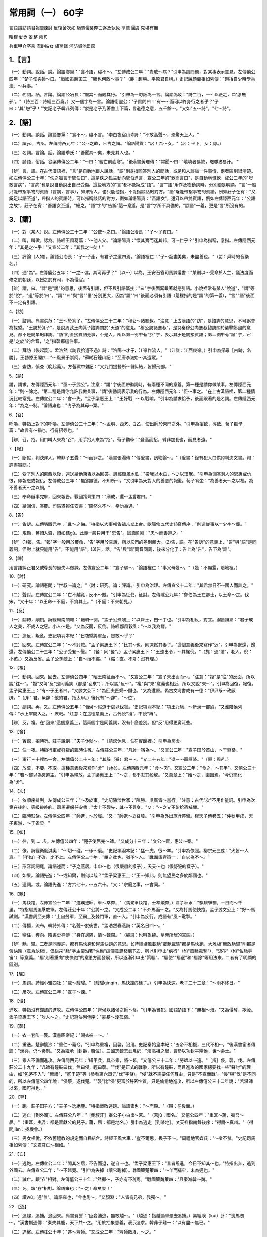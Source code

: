 常用詞（一） 60字
==========================

言語謂訪請召報告諫討 反復舍次如 馳驟侵襲奔亡逐及執免 享薦 圓虞 克堪有無

昭穆 勤乏 亂整 兩貳

兵車甲介卒乘 君帥姑女 族黨讎 河防城池田館


1.【言】
------------
（一）動詞。說話，說。論語鄉黨："食不語，寢不～。"左傳成公二年："豈敢～病？"引申為談問題，對某事表示意見。左傳僖公四年："楚子使與師～曰。"戰國策趙策三："勝也何敢～事？"（勝：趙勝。平原君自稱。）史記廉頗藺相如列傳："趙括自少時學兵法、～兵事。"

（二）名詞。話，言論。論語公冶長："聽其～而觀其行。"引申為一句話為一言。論語為政："詩三百，一～以蔽之，曰'思無邪'。"（詩三百：詩經三百篇。）又一個字為一言。論語衛靈公："子貢問曰：'有一～而可以終身行之者乎？'子曰：'其"恕"乎！'"史記老子韓非列傳："於是老子乃著書上下篇，言道德之意，五千餘～。"又如"五～詩"，"七～詩"。

2.【語】
------------
（一）動詞。談話。論語鄉黨："食不～，寢不言。"李白夜宿山寺詩："不敢高聲～，恐驚天上人。"

（二）讀yù。告訴。左傳隱西元年："公～之故，且告之悔。"論語陽貨："居！吾～女。"（居：坐下。女：你。）

（三）名詞。言論，話。論語季氏："吾聞其～矣，未見其人也。"

（四）諺語，俗話。谷梁傳僖公二年："～曰：'唇亡則齒寒'。"後漢書黃瓊傳："常聞～曰：'嶢嶢者易缺，皦皦者易汙。'"

［辨］言，語。在古代漢語裡，"言"是自動地跟人說話，"語"則是指回答別人的問話，或是和人談論一件事情，兩者區別很清楚。如左傳僖公三十年："佚之狐言于鄭伯曰"，這是佚之狐主動向鄭伯進言，宣公二年的"歎而言曰"，是自動地慨歎，成公二年的"豈敢言病"，"言病"也是說自動說出自己受傷。這些地方的"言"都不能換成"語"。"言""語"用作及物動詞時，分別更是明顯。"言"一般只能帶指事物的賓語（言病，言事），如果指人，也只能他指，不能指談話的對方。"語"既能帶指事物的賓語，例如莊子在宥："又奚足以語至道"，帶指人的賓語時，可以指稱談話的對方，例如論語陽貨："吾語女"，還可以帶雙賓語，例如左傳隱西元年："公語之故"，莊子在宥："吾語女至道。"總之，"語"字的"告訴"這一意義，是"言"字所不具備的。"諺語"一義，更是"言"所沒有的。

3.【謂】
------------
（一）對〔某人〕說。左傳僖公三十二年："公使～之曰。"論語公冶長："子～子貢曰。"

（二）叫，叫做，認為。詩經王風葛藟："～他人父。"論語陽貨："懷其寶而迷其邦，可～仁乎？"引申為指稱，意指。左傳隱西元年："其是之～乎！"又宣公二年："其我之～矣！"

（三）評論〔人物〕。論語公冶長："子～子產，有君子之道四焉。"論語裡仁："子～韶盡美矣，未盡善也。"（韶：舜時的音樂名。）

（四）通"為"。左傳僖公五年："一之～甚，其可再乎？"〔以～〕以為。王安石答司馬諫議書："某則以～受命於人主，議法度而修之於朝廷，以授之於有司，不為侵官。"

［辨］謂，曰。"謂"是"說"的意思，後面有引語，但不與引語緊接；"曰"字後面緊跟著就是引語。小說裡常有某人"說道"，"謂"等於"說"，"道"等於"曰"。"謂""曰"與"言""語"分別更大，因為"謂""曰"後面必須有引語（這裡指的是"謂"的第一義），"言""語"後面不一定有引語。

4.【訪】

（一）諮詢。尚書洪范："王～於箕子。"左傳僖公三十二年："穆公～諸蹇叔。"注意：上古漢語的"訪"，是諮詢的意思，不可誤會為探望。"王訪於箕子"，是說周武王向箕子諮詢關於"天道"的意見。"穆公訪諸蹇叔"，是說秦穆公向蹇叔諮訪關於襲擊鄭國的意見。都不是簡單的拜訪。"訪"的直接賓語是事，不是人。所以第一例中有"於"字，表示箕子是間接賓語；第二例中有"諸"字，它是"之於"的合音，"之"指襲鄭這件事。

（二）拜訪（後起義）。孟浩然《訪袁拾遺不遇》詩："洛陽～才子，江嶺作流人。"（江嶺：江西庾嶺。）引申為探尋［古跡，名勝］。王勃滕王閣序："～風景于崇阿。"蘇軾石鐘山記："至唐李渤始～其遺蹤。"

（三）查訪，偵查（晚起義）。方苞獄中雜記："又九門提督所～緝糾結，皆歸刑部。"

5.【請】

請，請求。左傳隱西元年："亟～于武公"。注意："請"字後面帶動詞時，有兩種不同的意義。第一種是請你做某事。左傳隱西元年："則～除之。"第二種是請你允許我做某事，"請"後動詞表示我的行為。左傳隱西元年："臣～事之。"在上古漢語裡，第二種情況比較常見。左傳宣公二年："會～先。"孟子梁惠王上："王好戰，～以戰喻。"引申為請求給予，後面跟著的是名詞。左傳隱西元年："為之～制。"論語雍也："冉子為其母～粟。"

6.【召】

呼喚，特指上對下的呼喚。左傳僖公三十二年："～孟明、西乞、白乙，使出師於東門之外。"引申為招致，導致。荀子勸學篇："故言有～禍也，行有招辱也。"

［辨］召，招。用口叫人來為"召"，用手招人來為"招"。荀子勸學："登高而招，臂非加長也，而見者遠。"

7.【報】

（一）斷獄，判決罪人。韓非子五蠹："～而罪之。"漢書張湯傳："傳爰書，訊鞫論～。"（爰書：錄有犯人口供的判決文書。鞫：詳盡審問。）

（二）受了別人的東西以後，還送給他東西以為回答。詩經衛風木瓜："投我以木瓜，～之以瓊琚。"引申為回答別人的恩惠或仇恨，即報恩或報仇。左傳成公三年："無怨無德，不知所～。"又引申為天對人的善惡的報復。荀子宥坐："為善者天～之以福，為不善者天～之以禍。"

（三）奉命辦事完畢，回來報告。戰國策齊策四："廟成，還～孟嘗君曰。"

（四）給回信，答覆。司馬遷報任安書："闕然久不～，幸勿為過。"

8.【告】

（一）告訴。左傳隱西元年："且～之悔。"特指以大事報告祖宗或上帝。歐陽修五代史伶官傳序："則遣從事以一少牢～廟。"

（二）規勸，舊讀入聲，讀如梏gù。此義一般只用于"忠告"。論語顏淵："忠～而善道之。"

［辨］(1)報，告。"報"字一般用於覆命，"告"字用於告訴，所以它們的差別頗大。(2)告，語。在"告訴"的意義上，"告"與"語"是同義詞，但對上就只能用"告"，不能用"語"。(3)告，誥。"告"與"誥"同音同義，後來分化了：告上為"告"，告下為"誥"。

9.【諫】

用言語糾正君父或尊長的過失叫做諫。左傳宣公二年："宣子驟～。"論語裡仁："事父母幾～。"（幾：不顯露，暗地裡。）

10.【討】

（一）研究。論語憲問："世叔～論之。"（討：研究。論：評論。）引申為治理。左傳宣公十二年："其君無日不～國人而訓之。"

（二）聲討。左傳宣公二年："亡不越竟，反不～賊。"引申為征伐，征討。左傳隱公九年："鄭伯為王左卿士，以王命～之。伐宋。"又十年："以王命～不庭，不貪其土。"（不庭：不來朝見。）

11.【反】

（一）翻轉，顛倒。詩經周南關雎："輾轉～側。"孟子公孫醜上："以齊王，由～手也。"引申為相反，對立。論語顏淵："君子成人之美，不成人之惡。小人～是。"又為反而，反倒。詩經邶風穀風："～以我為讎。"

（二）造反，叛亂。史記項羽本紀："日夜望將軍至，豈敢～乎？"

（三）回來。左傳宣公二年："～不討賊。"孟子梁惠王下："比其～也，則凍餒其妻子。"這個意義後來寫作"返"。引申為退還，歸還。左傳僖公二十三年："公子受餐～璧。"（餐：同"餐"。）孟子梁惠王下："王速出令，～其旄倪。"（旄：通"耄"，老人。倪：小孩。）又為反省。孟子公孫醜上："自～而不縮。"（縮：直。不縮：沒有理。）

12.【複】

（一）動詞。回來，回去。左傳僖公四年："昭王南征而不～。"又宣公二年："宣子未出山而～。"注意："複"是"往"的反面，所以說"往～"。"複"又與"反"是同義詞（都是"回來"），所以說"反～"。"複"與"來"意義也相近，所以又說"來～"。引申為回復，報復。孟子梁惠王上："有～于王者曰。"又滕文公下："為匹夫匹婦～讎也。"又為還原。偽古文尚書咸有一德："伊尹既～政厥辟。"（辟：君。厥辟：他的君。指太甲。）後代有"～辟"，"～位"。

（二）副詞。再，又。左傳僖公五年："晉侯～假道于虞以伐虢。"史記項羽本紀："項王乃馳，～斬漢一都尉。"又淮陰侯列傳："水上軍開入之，～疾戰。"注意：在這種意義上，古代說"複"，不說"再"。

［辨］反，複。在"回來"這個意義上，這兩個字是同義詞，沒有什麼差別。但"反"用得更廣泛些。

13.【舍】

（一）賓館，招待所。莊子說劍："夫子休就～。"（請您休息，住在賓館裡。）引申為房舍。

（二）住一夜。特指行軍或狩獵的臨時住宿。左傳莊公三年："凡師一宿為～。"又宣公二年："宣子田於首山，～于翳桑。"

（三）軍行三十裡為一舍。左傳僖公二十三年："其辟（避）君三～。"又二十五年："退一～而原降。"（原：周邑。）

（四）放棄，不要，不取。這種意義後來寫作"舍"（shě）。左傳隱西元年："食～肉"。又宣公二年："食之，～其半"。又僖公三十年："若～鄭以為東道主。"引申為釋放。孟子梁惠王上："～之，吾不忍其觳觫。"又萬章上："始～之，圉圉焉。"今仍簡化為"舍"。

14.【次】

（一）依順序排列。左傳成公三年："～及於事。"史記陳涉世家："陳勝、吳廣皆～當行。"注意：古代"次"不用作量詞。引申為次第在後的，等級較差的。司馬遷報任安書："太上不辱先，其～不辱身。"又："～之又不能拾遺補闕。"

（二）臨時駐紮。左傳僖公四年："師進，～於陘。"又："師退～於召陵。"引申為外出旅行停留。穆天子傳卷五："仲秋甲戌，天子東游，～于雀梁。"

15.【如】

（一）往，到……去。左傳僖公四年："楚子使屈完～師。"又成分十三年："文公～齊，惠公～秦。"

（二）像。詩經衛風淇奧："～切～磋，～琢～磨。"史記項羽本紀："猛～虎，很～羊。"引申為依照。柳宗元三戒："犬皆～人意。"［不如］不及，比不上。左傳僖公三十年："臣之壯也，猶不～人。"戰國策齊策一："自以為不～。"

（三）形容詞詞尾。論語述而："子之燕居，申申～也（很嚴肅的樣子），夭夭～也（很舒服的樣子）。"

（四）如果。論語先進："～或知爾，則何以哉？"孟子梁惠王上："王～知此，則無望民之多於鄰國也。"

（五）連詞。或。論語先進："方六七十，～五六十。"又："宗廟之事，～會同。"

16.【馳】

（一）馬快跑。左傳宣公十二年："遂疾進師，車～卒奔。"（馬駕車快跑，士卒飛奔。）莊子秋水："騏驥驊騮，一日而～千里。"特指驅馬追擊敵軍。左傳莊公十年："公將～之。"又成公二年："不介馬而～之。"又為打馬使快跑。孟子滕文公上："好～馬試劍。"漢書周亞夫傳："上自勞軍，至霸上及棘門軍，直～入。"引申為疾行。成語有"風～電掣。"

（二）傳播，流布。韓詩外傳："名聲～於後世。"孟浩然春燕詩："英名日四～。"

（三）嚮往，奔向。隋書史祥傳："身在邊隅，情～魏闕。"（魏闕：也叫象魏。皇帝所居的宮闕。）

［辨］馳，驅。二者是同義詞，都有馬快跑和趕馬快跑的意思。如詩經墉風載馳"載馳載驅"都是馬快跑，大雅板"無敢馳驅"則都是使快跑（意為放縱）。但後來"馳"字主要沿著"快跑"這個意思發展下去，所以引申出"疾行"（如"風馳電掣"）、"流布"（如"名馳宇宙"）等意義。"驅"則著重向"使快跑"的意思方面發展，所以逐漸引申出"策驅"、"驅使""驅逐"和"驅除"等用法來。二者有了明顯的區別。

17.【驟】

（一）馬跑。詩經小雅四牡："載～駸駸。"（駸駸qīnqīn，馬快跑的樣子。）引申為快速。老子二十三章："～雨不終日。"

（二）屢次。左傳宣公二年："宣子～諫。"

18.【侵】

進攻，特指沒有鐘鼓的進攻。左傳僖公四年："齊侯以諸侯之師～蔡。"引申為冒犯。國語楚語下："無相～瀆。"又為侵奪，欺淩。孟子梁惠王下："狄人～之。"史記遊俠列傳序："豪暴～淩孤弱。"

19.【襲】

（一）衣一套叫一襲。漢書昭帝紀："賜衣被一～。"

（二）重迭。楚辭懷沙："重仁～義兮。"引申為重複，因襲，沿用。史記秦始皇本紀："五帝不相複，三代不相～。"後漢書宦者傳論："漢興，仍～秦制。"又為繼承［封爵，職位］。三國志魏志武帝紀："漢高祖之起，曹參以功封平陽侯，世～爵土。"

（三）乘人不備而進攻。左傳隱西元年："繕甲兵，具卒乘，將～鄭。"又僖公三十二年："勞師以～遠。"［辨］侵，襲，伐。左傳莊公二十九年："凡師有鐘鼓曰伐，無曰侵，輕曰襲。""伐"是正式的戰爭，所以有鐘鼓，而且進攻的國家總要找一些"聲討"的理由，如"包茅不入"、"無禮"、"貳于楚"等（參看第六單元"伐"字條）。"侵"就不需要任何理由，只是"不宣而戰"。"侵"與"伐"是不同的，所以左傳僖公四年說："侵蔡，遂伐楚。""襲"比"侵"更富於秘密性質，只是偷偷地進攻，所以左傳僖公三十二年說："若潛師以來，國可得也。"

20.【奔】

（一）跑。莊子田子方："夫子～逸絕塵。"特指戰敗逃跑。論語雍也："～而殿。"（殿：在後面。）

（二）逃亡［到外國］。左傳莊公八年："［鮑叔牙］奉公子小白出～莒。"（莒jǔ：國名。）又僖公四年："重耳～蒲，夷吾～屈。"（重耳，夷吾：都是晉獻公的兒子。蒲，屈：都是地名。）引申為逃走［到某地］。文天祥指南錄後序："得間～真州。"（得間jiàn：找機會。）

（三）男女相悅，不依舊禮教的規定而自相結合。詩經王風大車："豈不爾思，畏子不～。"周禮地官媒氏："～者不禁。"史記司馬相如列傳："文君夜亡～相如。"

21.【亡】

（一）逃跑。左傳宣公二年："問其名居，不告而退，遂自～也。"孟子梁惠王下："昔者所進，今日不知其～也。"特指出奔，逃到外國去。左傳宣公二年："～不越竟。"引申為失掉（讓它跑掉）。戰國策楚策四："～羊而補牢，未為遲也。"

（二）滅亡。跟"存"相對。左傳僖公三十年："然鄭～，子亦有不利焉。"戰國策魏策四："且秦滅韓～魏。"

（三）死。跟"存"相對。論語雍也："～之！命矣夫！"

（四）讀wú。通"無"。論語雍也，"今也則～。"又顏淵："人皆有兄弟，我獨～。"

22.【逐】

（一）追趕，追捕，追回來。尚書費誓："臣妾逋逃，無敢越～。"（越逐：指越過軍壘去追捕。）易經睽（kuí）卦："喪馬勿～。"漢書蒯通傳："秦失其鹿，天下共～之。"用於抽象意義，表示追求。韓非子難一："以有盡～無已。"

（二）追擊。左傳莊公十年："遂～齊師。"又成公二年："齊師敗績，～之。"

注意：（一）（二）兩個義項都不能解作"驅逐"。因為（一）像逐馬、逐鹿，都是追回來的意思，並非把它趕走；（二）像逐齊師，更不是把敵軍趕走，追擊是為了殺傷和擒獲。

（三）［把別人］趕出去。左傳僖公二十三年："以戈～子犯。"（子犯：人名，即狐偃。）引申為驅逐，放逐。史記李斯列傳："非秦者去，為客者～。"又管晏列傳："三仕三見～。"（見：被。）楚辭哀郢。"信非吾罪而棄～兮。"［～臣］［～客］被貶謫的官。宋之問途中寒食詩："南溟作～臣。"杜甫夢李白詩："～客無消息。"

［辨］追，逐。二字一般用起來沒有分別。試比較左傳桓公六年："請追楚師"與莊公十年："遂逐齊師"。但是，"放逐"的意義不能說成"追"。而"挽回"的意義又只能說成"追"（論語微子："往者不可諫，來者猶可追"），不能說成"逐"。

23.【及】

（一）追趕上。左傳成公二年："故不能推車而～。"引申為達到。左傳隱西元年："若闕地～泉，隧而相見，其誰曰不然？"又成公二年："將～華泉。"引申為到那個時候。左傳成公二年："病未～死。"為趁這個時候。戰國策趙策四："願～未填溝壑而托之。"又引申為品行趕得上。論語公治長："非爾所～也。"又引申為涉及，發生關係。論語衛靈公："言不～義。"

（二）與。用為連詞。左傳隱西元年："生莊公～共叔段。"又用為介詞。左傳僖公四年："屈完～諸侯盟。"

24.【執】

（一）捉拿，拘捕，擒獲。左傳僖公五年："遂襲虞，滅之，～虞公。"

（二）拿著。論語述而："雖～鞭之士，吾亦為之。"引申為掌握。論語季氏："陪臣～國命，三世希不失矣。"［～事］(1)任事。論語子路："居處恭，～事敬。"(2)主事［的官］。尚書盤庚下："邦伯師長百～事之人，尚皆隱哉。"（邦伯，師長：指諸侯公卿。隱：痛苦。）(3)服務的人。用於對人的尊稱。不直稱他本人，而以他左右服務者來替代。左傳僖公三十年："敢以煩～事。"楊修答臨淄侯箋："又嘗親見～事握牘持筆，有所造作。"（牘：木簡。）

（三）志向相同的朋友。禮記曲禮上："～友稱其仁也。"又："見父之～，不謂之進不敢進。"［父～］父親的至交。杜甫贈衛八處士詩："怡然敬父～，問我來何方。"

25.【免】

（一）脫身，使脫身。禮記曲禮上："臨財毋苟得，臨難毋苟～。"左傳成公二年："人不難以死～其君。"引申為釋放。左傳成公二年："乃～之。"又為脫掉。左傳僖公三十三年："～胄入狄師。"

（二）罷免（後起義）。漢書文帝紀："遂～丞相勃，遣就國。"

26.【享】

把食物獻給鬼神。周易隨卦："王用～於西山。"尚書盤庚上："茲予大～于先王。"左傳僖公五年："吾～祀豐絜，神必據我。"引申為鬼神享受祭品。孝經孝治："祭則鬼～之。"再引申為人享受福祿。左傳僖公二十三年："而～其生祿。"

27.【薦】（薦）

（一）獸所吃的草。莊子齊物論："麋鹿食～。"漢書終軍傳："隨畜～居。"（薦居：依水草而居，無常處。）

（二）草席。楚辭九歎逢紛："薜荔飾而陸離～兮，魚鱗衣而白蜺裳。"（陸離：美玉。）曹植九詠："茵～兮蘭席。"又動詞。墊在下麵。賈誼吊屈原賦："章甫～履。"

（三）向鬼神進獻物品，特指無牲的祭祀。左傳隱公三年："可～於鬼神。"又僖公五年："而明德以～馨香，神其吐之乎？"又為一般的祭獻，奉獻，進獻。論語鄉黨："君賜腥，必熟而～之。"（腥：生肉。）又引申為向君主進獻或推舉賢才。孟子萬章上："堯～舜於天。"漢書雋不疑傳："［暴］勝之遂表～不疑。"（暴勝之：人名。）

［辨］薦，祭。二字在祭的意義上為同義詞。細分則無牲而祭曰薦，薦而加牲曰祭（谷梁傳桓公八年注）。左傳僖公五年："而明德以薦馨香，"馨香指的是黍稷之類（禮記郊特牲注："馨香謂黍稷"）。後世薦祭不再區別。

28.【圖】

（一）考慮，反復考慮。左傳僖公三十年："闕秦以利晉，唯君～之。"又成公三年："二國～其社稷。""不圖"，想不到。論語述而："不～為樂之至於斯也。"引申為設法對付。左傳隱西元年："無使滋蔓，蔓難～也。"漢書高帝紀："羽可～。"（羽：項羽。）

（二）圖書。論語子罕："鳳鳥不至，河不出～。"（這裡的"圖"指的是八卦圖。傳說伏義氏據以書成八卦。）引申為地圖，圖表。史記蕭相國世家："何獨先入收秦丞相禦史律令～書藏之。"又："以何具得秦～書也。"（何：指蕭何。）按，"圖書"原是兩個詞，圖是地圖，史記刺客列傳："圖窮而匕首見。"書是戶口冊及其它書籍。

29.【虞】

（一）意料。左傳僖公四年："不～君之涉吾地也。"〔不虞〕意料不到的事。（多指壞的。）詩經大雅抑："用戒不～。"（戒：警戒，戒備。）

（二）欺騙。左傳宣公十五年："我無爾詐，爾無我～。"

30.【克】

（一）戰勝，攻破。左傳隱西元年："鄭伯～段于鄢。"又僖公四年："以此攻城，何城不～？"引申為克服。論語顏淵："～己複禮為仁。"（依朱熹說：克，勝；己，身之私欲。克己，等於說克服自己的私欲。）

（二）能。詩經大雅蕩："靡不有初，鮮～有終。"左傳宣公二年引此文。

31.【堪】

經得起。受得住。左傳隱西元年："君將不～。"又："國不～貳。"論語雍也："人不～其憂。"引申為可。杜甫房兵曹胡馬詩："所向無空闊，真～托死生。"又解悶詩："複憶襄陽孟浩然，清詩句句盡～傳。"注意：上古漢語的"堪"字是一般動詞，常帶賓語；後代用作助動詞，放在動詞的前面。

32.【有】

（一）有。左傳隱西元年："小人～母"。特指領有，佔有。孟子公孫醜上："武丁朝諸侯，～天下。"又特指具有某種美德。左傳襄公三年："詩雲：'惟其有之，是以似之'。祁奚～焉。"（祁奚有此美德。）

（二）通"又"。一般用於稱數法。"有"字放在兩位數的中間。論語為政："吾十～五而志於學。"孟子萬章上："舜相堯二十～八載。"甚至可以用兩個"有"字。尚書堯典："期三百～六旬～六日。"（一周年是三百六十六日。）"餘"字前面，也常常加"有"字。戰國策齊策一："鄒忌修八尺～餘。"孟子盡心下："由文王至於孔子五百～餘歲。"這是上古稱數法的特點。

（三）名詞詞頭。尚書皋陶謨："何遷乎～苗。"又："亮采～邦。"又用於有些形容詞前。詩經邶風擊鼓："不我以歸，憂心～忡。"［有司］掌管某方面事物的官吏。史記廉頗蘭相如列傳："召～司案圖。"

33.【無】

（一）動詞。沒有。詩經豳風七月："～衣～褐，何以卒歲。"左傳成公三年："～怨～德，不知所報。"字又寫作"無"。"無"字也表示"無論"、"不論"。李斯諫逐客書："是以地～四方，民～異國。"這種用法常放在一對反義詞的前面。漢書高後紀："～少長，皆斬之。"又田儋傳："政事～巨細，皆決於橫。"（橫：田橫。）也可以用兩個"無"字。韓愈師說："是故～貴～賤，～長～少，道之所存，師之所存也。"［～乃］副詞。表示委婉語氣。等於說"只怕"，"恐怕"。左傳僖公三十二年："師勞力竭，遠主備之，～乃不可乎？"論語季氏："求！～乃爾是過與？"（求：冉求。）

（二）副詞。放在動詞前面，表示禁止。尚書盤庚上："汝～侮老成人。"左傳隱西元年："～使滋蔓。"這個意義也寫作"毋"。史記項羽本紀："毋妄言，族矣！"引申為否定副詞，義近於"不"，用來否定不該做的事。論語學而："君子食～求飽，居～求安。"又公治長："願～伐善，～施勞。"戰國策楚策一："子～敢食我也。"也寫作"毋"。史記張儀列傳："子毋讀書遊說，安得此辱乎？"

［辨］無，不。"無"是動詞（指其第一義），它所否定的是名詞；"不"是副詞，它所否定的是形容詞和動詞。因此，"無"字後面的形容詞和動詞往往帶名詞性，如"無上"，"無窮"，"無畏"；"不"字後面的名詞則帶動詞性，如"不君"，"不臣"，"不國"。上古時代，"無"字有時有"不"的意思，"不"字卻沒有"無"的意思。後來"無"和"不"的分別就更清楚了。

34.【昭】

（一）明亮。詩經大雅抑："昊天孔～。"（昊天：上天：孔：甚。）又動詞。顯示，使彰明。左傳桓公二年："是以清廟茅屋……～其儉也。"

（二）宗廟的次序，始祖廟居中，左為昭，右為穆。天子七廟，始祖廟之外，有三昭三穆。諸侯五廟，有二昭二穆。大夫三廟，一昭一穆。父為昭，則子為穆；父為穆，則子為昭。左傳僖公五年："大伯、虞仲，大王之～也。"（大伯、虞仲是大王的兒子，所以說"大王之～也。"）

35.【穆】

（一）和。詩經大雅烝民："～如清風。"成語有"和～"、"雍～"、"安～"。在這個意義上，"穆"與"睦"差不多。

（二）敬。尚書金縢："我其為王～蔔。"雙音詞有"肅～"。［～～］肅敬的樣子。禮記曲禮下："天子～～。"

（三）宗廟的次序，跟"昭"相對。左傳僖公五年："虢仲、虢叔，王季之～也。"（王季是大王的兒子，是昭，而昭的兒子是穆。）

36.【勤】

（一）疲勞，辛苦。跟"逸"相對。論語微子："四體不～，五穀不分。"孟子滕文公上："將終歲～動。"莊子天下："其生也～。"

（二）努力工作，不偷懶，跟"怠"，"惰"相對。尚書梓材："先王既～用明德。"偽古文尚書蔡仲之命："克～無怠。"

［辨］勤，勞。"勤"與"勞"是同義詞，所以左傳僖公三十二年前面說"勞師以襲遠"，後面說"勤而無所"，"勞"與"勤"是前後呼應的。"勤民"是"使民辛苦"，例如左傳僖公三十三年："秦違蹇叔，而以貪勤民"，這個意義，後來可以說成"勞民"。"勤民"另一意義是"為民辛苦"，例如左傳僖公二十八年："非神敗令尹，令尹其不勤民，實自敗也"，這個意義不能說成"勞民"。

37.【乏】

缺少，特指食用的缺少。左傳僖公三十年："行李之往來，供其～困。"戰國策齊策四："孟嘗君使人給其食用，無使～。"又動詞。缺乏。左傳桓公六年："今民各有心，而鬼神～主。"注意："疲乏"是後起的意義。

38.【亂】

（一）沒有秩序，跟"整"相對。左傳僖公三十年："以～易整，不武。"特指政治上沒有秩序，跟治相對。孟子滕文公下："天下之生久矣，一治一～。"引申為擾亂，破壞。論語微子："欲絜其身而～大倫。"

（二）樂曲的末章。論語泰伯："關雎之～。"辭賦的結束語也叫～。楚辭哀郢："～曰……"。

39.【整】

整齊，有秩序。跟"亂"相對。左傳僖公三十年："以亂易～，不武。"又動詞。整頓。左傳宣公十二年："子姑～軍而經武乎！"

40.【兩】

（一）數詞。成對的兩個，雙方。莊子秋水："～涘渚崖之間，不辨牛馬。"（涘：岸。）又讓王："～臂重於天下也，身亦重於～臂。"左傳成公二年："且懼奔辟，而忝～君。"荀子勸學："事～君者不容。"雙音詞有"～手"、"～翼"、"～廡"、"～京"、"～端"、"～造"、"～袖"等。引申為二。杜甫南鄰詩："野航恰受～三人。"

（二）數詞用作狀語。雙方施行同一行為，或遭受同一行為。左傳成公三年："～釋累囚以成其好。"荀子勸學："目不能～視而明，耳不能～聽而聰。"現代成語有"～全其美"，"～敗俱傷"等。

（三）量詞。成雙才起作用的東西，或以雙為單位的名詞，往往以"兩"為量詞。車有兩輪，所以車以"兩"為單位（後代寫成"輛"）。詩經召南鵲巢："之子於歸，百～禦之。"鞋子成雙才起作用，所以屨以"兩"為單位（後代說成"雙"）。詩經齊風南山："葛屨五～。"後來"兩"用作重量單位，二十四銖（zhū）為一兩，十六兩為一斤。據漢書律曆志說，十二銖為一龠（yuè），兩龠為一兩，所以叫"兩"。

41.【貳】

（一）副的。與"正"相對。周禮天官大宰："乃施法於官府，而建其正，立其～。"（指副職。）又秋官大司寇："皆受其～而藏之。"（指副本。）孟子萬章下："帝館甥於～室。"（指副宮。帝：帝堯。館：使居住。甥：女婿，指帝舜。）引申為輔助，輔佐。偽古文尚書周官："～公弘化，寅亮天地，弼予一 人。"

（二）重複一次。論語雍也："不遷怒，不～過。"

（三）屬於二主，事二主。左傳隱西元年："既而大叔命西鄙北鄙～於己。"引申為不專一。跟"壹"相對。偽古文尚書大禹謨："任賢勿～，去邪勿疑。"又為離異，生二心。左傳僖公二十三年："子盍蚤自～焉。"（蚤：通"早"。）

（四）不一樣，不相同。孟子滕文公上："從許子之道，則市賈不～。"

［辨］二，貳，兩，再。"二"是一般數目字，"貳"與"二"雖同音，但它只用於特殊埸合，如"兩屬"，"兩事"，"二心"等。"貳"用作"二"，是後代的假借用法。"二"和"兩"在上古有很大的分別。"兩"是指自然成雙的事物，如"兩手"，"兩端"，"兩翼"；"二"則表示一般數目，不能取代"兩"的上述作用。就後來稱數方面而言，"兩"的用法，選擇條件較嚴，如"十二"不能說"十兩"，"第二"也不能說成"第兩"；"二"在這方面則較自由。另外，"兩"能作副詞，"二"則無此作用。"兩"和"再"有表面的相似處，但實際內容完全不同。如"兩說"和"再說"，"兩度"和"再度"。就是同用來作狀語，二者所表示的內容也不相同。如"兩得"是說得到兩樣東西，"再得"則表示一種東西得到了兩次。

42.【兵】

（一）兵器，武器。左傳隱西元年："繕甲～。"又成公二年："擐甲執～。"孟子梁惠王上："棄甲曳～而走。"

（二）持兵器的人，士兵，軍隊。左傳襄西元年："敗其徒～於洧上。"（徒兵：步兵。洧wěi：水名，在今河南。）引申為戰陣之事，軍事，戰爭。左傳隱公三年："公子州籲，嬖人之子也，有寵而好～。"禮記禮運："而～由此起。"史記孫子吳起列傳："世傳其～法。"

43.【車】

（一）車子。上古的車，除用於運輸和旅行以外，還有一種重要的用途，就是用於戰爭（兵車）。左傳隱西元年："命子封師～二百乘以伐京。"論語憲問："桓公九合諸侯，不以兵～。"

（二）牙床。左傳僖公五年："諺所謂輔～相依，唇亡齒寒者，其虞虢之謂也。"按，這個意義只用於"輔～相依"這個成語裡。

"車"字讀jū，chē二音。

44.【甲】

（一）古代軍人穿的皮做的護身衣服。左傳成公二年："擐～執兵。"引申為披甲執兵的人，即甲士。左傳宣公二年："伏～將攻之。"引申為動物身上有保護功用的硬殼。如"龜～。"

（二）天干的第一位。古代以干支紀日。尚書牧誓："時～子昧爽，王朝至於商郊。"（昧爽：將明未明之時。）楚辭哀郢："～之晁吾以行。"後來也用來紀年。引申為居第一位，用如動詞（較後起的意義）。漢書貨殖傳："秦楊以田農而～一州。"史記魏其武安侯列傳："治宅～諸第。""甲第"二字連用指大宅（因為有甲乙次第）。史記孝武本紀："賜列侯～第。"

45.【介】

（一）疆界。詩經周頌思文："無此疆爾～。"這個意義後來寫作"界"。引申為居中，在中間。左傳襄公九年："～居二大國之間。"戰國策趙策三："勝請為紹～而見之于將軍。"現代漢語有雙音詞"媒～"，"～紹"。又特指居賓主之間作傳言人（有時是代言）。禮記檀弓下："子服惠伯為～。"

（二）特立，直立（都是指品行）。孟子盡心上："柳下惠不以三公易其～。"又用來形容物體直立的樣子。水經注盧江水："又有孤石，～立大湖中。"［耿～］光明正大，具有卓越的操守。形容詞。楚辭離騷："彼堯舜之耿～兮，既遵道而得路。"韓非子五蠹："不養耿～之士。"

（三）量詞。個。只限於"一～"。尚書秦誓："如有一～臣。"後來用作謙稱。三國志魏志管寧傳："自陳一～野生，無軍國之用。"王勃滕王閣序："勃三尺微命，一～書生。"

（四）甲。特指披甲執兵的人，即甲士。左傳宣公二年："既而與為公～。"用如動詞時，表示披甲。左傳成公二年："不～馬而馳之。"［～蟲］有甲殼的蟲。淮南子說山："～蟲之動以固。"

（五）通"芥"。比喻微末的事物。孟子萬章上："一～不以與人，一～不以取諸人。"戰國策齊策四："孟嘗君為相數十年，無纖～之禍者，馮諼之計也。"

46.【卒】

（一）步兵。左傳隱西元年："具～乘。"又成公十六年："臣之～實奔。"

（二）終，終於。戰國策趙策三："～為天下笑。"

（三）死，上古特指諸侯大夫的死。左傳僖公三十二年："冬，晉文公～。"

（四）通"猝"（cù），匆忙急遽的樣子。孟子梁惠王上："～然問曰：'天下惡乎定？'"

［辨］軍，士，卒，兵。"軍"是集體名詞，跟"士""卒""兵"都不同。上古"兵"和"卒"有很大的區別："卒"是戰士，而"兵"一般是指器械。左傳文公七年："訓卒利兵。""卒"是人，所以要訓練；"兵"是戈矛之類，所以要"利"（磨它，使它鋒利）。"士"和"卒"的分別是：作戰時，士在戰車上面，卒則徒步。

47.【乘】

（一）平聲，讀chéng。動詞。駕車，乘車。左傳僖公四年："與屈完～而觀之。"論語衛靈公："～殷之輅。"（輅lù：車之一種。）引申為乘船。詩經邶風二子乘舟："二子～舟，泛泛其景。"又引申為憑藉，趁著。孟子公孫上："雖有智慧，不如～勢。"史記淮陰侯列傳："此～勝而去國遠鬥，其鋒不可當。"

（二）去聲，讀shèng。名詞。兵車，包括一車四馬。左傳隱西元年："繕甲兵，具卒～。"（這裡的"乘"指車和士。）又量詞。春秋時代，兵車一乘有甲士三人，步卒七十二人。左傳隱西元年："命子封帥車二百～以伐京。"古人所謂"千～之國"、"萬～之國"，是指國家具有這樣的武裝力量。又出使的車，田獵的車也都以"乘"為量詞。莊子列禦寇："其往也，得車數～。"

注意：春秋時代，車馬相連，有車必有馬，有馬必有車。論語公治長："陳文子有馬十乘，"這是說他有十乘車的馬，即四十匹馬。論語雍也："～肥馬"，這是說駕車用的是肥馬。不可理解為"騎馬"。

48.【君】

（一）封建時代天子和諸侯的通稱。跟"臣"相對。左傳文公十三年："天生民而樹之君。"又成公二年："人不難以死免其君。"孟子離婁上："欲為～，盡～道；欲為臣，盡臣道。"注意：秦漢以來，實行中央集權。"君"只能指稱天子。［君子］（1）春秋時代貴族男子的通稱，往往包含尊敬義。左傳成公二年："謂之～子而射之，非禮也。"（2）指統治者。孟子滕文公上："無～子莫治野人。"（3）舊時指有才德的人。論語學而："人不知而不慍，不亦～子乎？"（4）妻稱夫。詩經王風君子于役："～子於役，不知其期。"

（二）戰國時代貴族、功臣的封號。如齊國田文號"孟嘗～"，趙國的趙勝號"平原～"，樂毅為"望諸～"。引申為一般尊稱。史記孫子吳起列傳："於是孫子（臏）謂田忌曰：'～弟重射，臣能令～勝。"（弟：但，只管。）又魏其武安侯列傳："上乃曰：'～除吏已盡未？'"又："上怒曰：'～何不遂取武庫！'"（上：指漢武帝。）

（三）指父母。易經家人："家人有嚴～焉，父母之謂也。"引申為子孫對祖先的稱呼。尚書偽孔傳序："先～孔子，生於週末。"後世特指父親。王勃滕王閣序："家～作宰，路出名區。"

49.【師】

（一）軍隊二千五百人為一師。一般泛指軍隊。左傳僖公四年："齊侯以諸侯之～侵蔡。"又僖公三十二年："使出～於東門之外。"

（二）傳授知識技術的人，老師。跟"弟子"相對。論語衛靈公："當仁不讓於～。""師"又用如動詞。司馬遷報任安書："若望僕不相～。"（望：怨。僕：自謙之稱。）韓愈師說："巫醫樂師百工之人，不恥相～。"

（三）樂官。上古樂師一般用盲人充任。論語衛靈公："故相～之道也。"（相xiàng：引導、佐助［盲人］。）先秦有"～曠"、"～摯"、"～冕"。（曠、摯、冕：都是人名。）

50.【姑】

（一）父之姊妹。詩經邶風泉水："問我諸～。"

（二）夫之母。左傳昭公二十八年："伯石始生，子容之母走謁諸～。"（伯石剛生下來的時候，子容的母親跑去告訴她的婆婆。諸："之於"的合音。）朱慶餘近試上張水部詩："洞房昨夜停紅燭，待曉堂前拜舅～。"（按：公婆並稱時，則稱"舅～"。也稱"～嫜"。）

（三）夫之姊妹。古詩焦仲卿妻："新婦初來時，小～始扶床。"

（四）姑且，暫且。左傳隱西元年："子～待之。"戰國策齊策四："君～高枕為樂矣。"

51.【女】

（一）婦女。特指未嫁的女子。詩經周南關雎："窈窕淑～，君子好逑。"又邶風靜女："靜～其姝，俟我於城隅。"也泛指女性。楚辭離騷："眾～嫉餘之蛾眉兮。"易經序卦："有男～，然後有夫婦。"用作定語時，表示女的，女性的。詩經小雅斯干："乃生～子。"（女子：女性的孩子。）

（二）女兒。荀子成相："妻以二～，任以事。"杜甫贈衛八處士詩："昔別君未婚，兒～忽成行。"

（三）星宿名。二十八宿之一。但"牛～"連稱時，"女"則是指織女星。

（四）讀rǔ。你，你們。詩經魏風碩鼠："逝將去～。"左傳僖公四年："五侯九伯，～實征之。"這個意義又寫作"汝"。

［辨］婦，女。已嫁的為"婦"，未嫁的叫"女"。有時候已嫁未嫁的女性都可統稱為"女"，如詩經衛風氓的"女也不爽"的"女"就是已婚的，但未婚的女性決不能稱"婦"。

52.【族】

（一）親屬。一般指同姓的親屬。左傳僖公五年："宮之奇以其～行。"用作動詞，表示滅族。這是專制時代的殘酷刑法之一。史記項羽本紀："毋妄言，～矣！"引申為種類。淮南子俶真："萬物百～。"雙音詞有"水～"，"語～"。

（二）聚結。莊子養生主："每至於～，吾見其難為，怵然為戒。"又在宥："雲氣不待～而雨。"又為叢聚。爾雅釋木："木～生為灌。"引申為眾，一般。莊子養生主："～庖月更刀，折也。"

53.【黨】

（一）上古時代，五百家為黨。論語雍也："以與爾鄰里鄉～乎。"又子路："宗族稱孝焉，鄉～稱弟（悌）焉。"

（二）親族，姻戚。禮記坊記："睦于父母之～。"舊有"父～"、"母～"、"妻～"等名。

（三）集團，集團的成員。左傳襄公二十一年："皆欒氏之～也。"［～與］同黨的人。漢書霍光傳："後桀～與有譖光者。"引申為袒護，偏袒，憑私人交情。尚書洪范："無偏無～。"左傳襄公三年："舉其偏，不為～。"按：在古代漢語中，"黨"指集團時，一般只用於貶義，所以引申為偏袒。

［辨］黨，黨。古代二字不同。雖同都是姓，但"黨"讀zhǎng，"黨"讀dàng（今讀上聲）。我國古代少數民族名（西 的別種）"黨項"的"黨"，更不作"黨"。

54.【讎】（仇）

仇人。左傳襄公三年："稱解狐，其～也。"又："稱其～，不為諂。"關於"仇"與"讎"的分別，參看"仇"字條。

55.【河】

專有名詞。黃河。左傳僖公四年："東至於海，西至於～。"孟子梁惠王上："～內凶，則移其民於～東。"呂氏春秋察傳："晉師三豕涉～。"引申為一般河流。杜甫春望詩："國破山～在。"注意：在上古時代，"河"專指黃河。即使在後代，除非用於雙音的河名（如"交河"），或"河山"、"山河"連用，否則一般仍指黃河。如杜甫前出塞詩："隔～見胡騎，倏忽數百群。"

56.【防】

（一）名詞。河堤，河壩。呂氏春秋慎小："巨～容螻而漂邑殺人。"（大堤有洞穴容螻蛄，就會潰決，漂沒城邑，淹死人民。）

（二）動詞。築堤防水。左傳襄公三十一年："然猶～川，大決所犯，傷人必多。"引申為提防，防備。古詩君子行："君子～未然，不處嫌疑間。"

57.【城】

城牆，高大的圍牆（指圍繞都邑的）。左傳隱西元年："都～過百雉，國之害也。"又僖公四年："以此攻～，何～不克？"用如動詞時表示築城，造城。詩經邶風擊鼓："土國～漕。"（土：動詞。作土功。國：國都。漕：地名。）又小雅出車："～彼朔方。"（朔方：古地名。）注意：在古代漢語裡，"城"字只指防禦用的建築物，不指政治區域。

［辨］城，郭。"城"與"郭"並稱的時候，"城"指內城，"郭"指外城。孟子公孫醜上："三裡之城，七裡之郭。""城郭"二字連用時，也就指一般的城。

58.【池】

（一）護城河。左傳僖公四年："楚國方城以為城，漢水以為～。"禮記禮運："城郭溝～以為固。"孟子公孫醜上："城非不高也，～非不深也。"注意："池"在上古漢語裡，一般多作"護城河"講。

（二）積水的凹地。莊子逍遙遊："南冥者，天～也。"孟子梁惠王上："數罟不入洿～。"後世指園林中或風景區的方形水塘。

59.【田】

（一）農田。孟子梁惠王上："百畝之～，勿奪其時。"引申為耕種（此義又寫作"佃"）。楊惲報孫會宗書："～彼南山。"

（二）打獵。左傳宣公二年："宣子～於首山。"孟子梁惠王下："今王～獵於此。"後來寫作"畋"。

60.【館】

招待所，客舍。左傳襄公三十一年："乃築諸侯之～。"又動詞。住，安置。左傳僖公五年："師還，～于虞。"孟子萬章下："帝～甥於貳室。"（帝：帝堯。甥：壻，指舜。貳室：副宮。）引申為華麗的房屋（後起義）。王勃滕王閣序："臨帝子之長洲，得仙人之舊～。"

［辨］館，舍。"館"和"舍"是同義詞，都是館驛或客舍。所以"館舍"二字可以連用。戰國策趙策二："今奉陽君捐館舍。"（捐：拋棄。捐館舍，婉言指死。）當然，"舍"字的其它意義則是"館"字所不具備的。